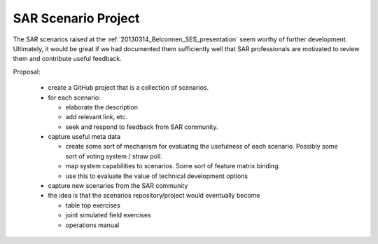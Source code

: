 SAR Scenario Project
====================

The SAR scenarios raised at the :ref:`20130314_Belconnen_SES_presentation` seem worthy of further development. Ultimately, it would be great if we had documented them sufficiently well that SAR professionals are motivated to review them and contribute useful feedback.

Proposal:

 * create a GitHub project that is a collection of scenarios.
 * for each scenario:

   * elaborate the description
   * add relevant link, etc.
   * seek and respond to feedback from SAR community.

 * capture useful meta data

   * create some sort of mechanism for evaluating the usefulness of each scenario. Possibly some sort of voting system / straw poll.
   * map system capabilities to scenarios. Some sort of feature matrix binding.
   * use this to evaluate the value of technical development options

 * capture new scenarios from the SAR community
 * the idea is that the scenarios repository/project would eventually become

   * table top exercises
   * joint simulated field exercises
   * operations manual
